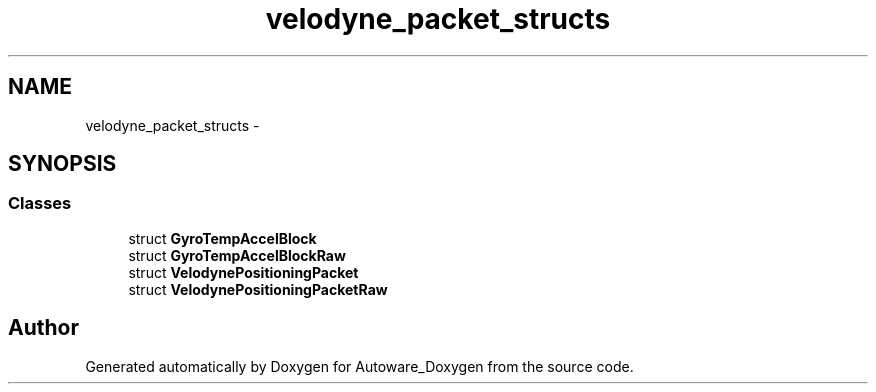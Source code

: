 .TH "velodyne_packet_structs" 3 "Fri May 22 2020" "Autoware_Doxygen" \" -*- nroff -*-
.ad l
.nh
.SH NAME
velodyne_packet_structs \- 
.SH SYNOPSIS
.br
.PP
.SS "Classes"

.in +1c
.ti -1c
.RI "struct \fBGyroTempAccelBlock\fP"
.br
.ti -1c
.RI "struct \fBGyroTempAccelBlockRaw\fP"
.br
.ti -1c
.RI "struct \fBVelodynePositioningPacket\fP"
.br
.ti -1c
.RI "struct \fBVelodynePositioningPacketRaw\fP"
.br
.in -1c
.SH "Author"
.PP 
Generated automatically by Doxygen for Autoware_Doxygen from the source code\&.
